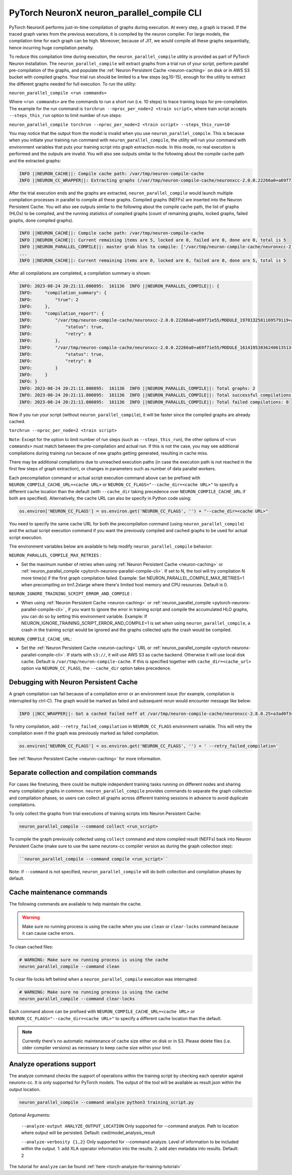 .. _pytorch-neuronx-parallel-compile-cli:

PyTorch NeuronX neuron_parallel_compile CLI
=============================================

PyTorch NeuronX performs just-in-time compilation of graphs during
execution. At every step, a graph is traced. If the traced graph varies
from the previous executions, it is compiled by the neuron compiler. For
large models, the compilation time for each graph can be high. Moreover,
because of JIT, we would compile all these graphs sequentially, hence
incurring huge compilation penalty.

To reduce this compilation time during execution, the ``neuron_parallel_compile``
utility is provided as part of PyTorch Neuron installation. The
``neuron_parallel_compile`` will extract graphs from a trial run of your script,
perform parallel pre-compilation of the graphs, and populate the :ref:`Neuron Persistent Cache <neuron-caching>`
on disk or in AWS S3 bucket with compiled graphs.
Your trial run should be limited to a few steps
(eg.10-15), enough for the utility to extract the different graphs needed for
full execution. To run the utility:

``neuron_parallel_compile <run commands>``

Where ``<run commands>`` are the commands to run a short run (i.e. 10
steps) to trace training loops for pre-compilation. The example for
the run command is ``torchrun --nproc_per_node=2 <train script>``, where
train script accepts ``--steps_this_run`` option to limit number of run steps:

``neuron_parallel_compile torchrun --nproc_per_node=2 <train script> --steps_this_run=10``

You may notice that the output from the model is invalid when you use
``neuron_parallel_compile``. This is because when you initiate your training
run command with ``neuron_parallel_compile``, the utility will run your command
with environment variables that puts your training script into graph
extraction mode. In this mode, no real execution is performed and the outputs
are invalid. You will also see outputs similar to the following about the compile cache path and the
extracted graphs:

.. code:: bash

   INFO ||NEURON_CACHE||: Compile cache path: /var/tmp/neuron-compile-cache
   INFO ||NEURON_CC_WRAPPER||: Extracting graphs (/var/tmp/neuron-compile-cache/neuronxcc-2.0.0.22266a0+a69f71e55/MODULE_9219523464496887986+abb26765/model.hlo.pb) for ahead-of-time parallel compilation. No compilation was done.

After the trial execution ends and the graphs are extracted, ``neuron_parallel_compile`` would launch multiple compilation processes in parallel to compile all these graphs. Compiled graphs (NEFFs) are inserted into the Neuron Persistent Cache. You will also see outputs similar to the following about the compile cache path, the list of graphs (HLOs) to be compiled, and the running statistics of compiled graphs (count of remaining graphs, locked graphs, failed graphs, done compiled graphs).

.. code:: bash

    INFO ||NEURON_CACHE||: Compile cache path: /var/tmp/neuron-compile-cache
    INFO ||NEURON_CACHE||: Current remaining items are 5, locked are 0, failed are 0, done are 0, total is 5
    INFO ||NEURON_PARALLEL_COMPILE||: master grab hlos to compile: ['/var/tmp/neuron-compile-cache/neuronxcc-2.0.0.22266a0+a69f71e55/MODULE_8068656800389078395+abb26765/model.hlo.pb', '/var/tmp/neuron-compile-cache/neuronxcc-2.0.0.22266a0+a69f71e55/MODULE_17109392703413819652+abb26765/model.hlo.pb', '/var/tmp/neuron-compile-cache/neuronxcc-2.0.0.22266a0+a69f71e55/MODULE_9219523464496887986+abb26765/model.hlo.pb', '/var/tmp/neuron-compile-cache/neuronxcc-2.0.0.22266a0+a69f71e55/MODULE_16969875447143373016+abb26765/model.hlo.pb', '/var/tmp/neuron-compile-cache/neuronxcc-2.0.0.22266a0+a69f71e55/MODULE_3000743782456078279+abb26765/model.hlo.pb']
    ...
    INFO ||NEURON_CACHE||: Current remaining items are 0, locked are 0, failed are 0, done are 5, total is 5

After all compilations are completed, a compilation summary is shown:

.. code:: bash

   INFO: 2023-08-24 20:21:11.000895:  161136  INFO ||NEURON_PARALLEL_COMPILE||: {
   INFO:     "compilation_summary": {
   INFO:         "true": 2
   INFO:     },
   INFO:     "compilation_report": {
   INFO:         "/var/tmp/neuron-compile-cache/neuronxcc-2.0.0.22266a0+a69f71e55/MODULE_1970132581169579119+abb26765/model.hlo.pb": {
   INFO:             "status": true,
   INFO:             "retry": 0
   INFO:         },
   INFO:         "/var/tmp/neuron-compile-cache/neuronxcc-2.0.0.22266a0+a69f71e55/MODULE_16141953836240613513+abb26765/model.hlo.pb": {
   INFO:             "status": true,
   INFO:             "retry": 0
   INFO:         }
   INFO:     }
   INFO: }
   INFO: 2023-08-24 20:21:11.000895:  161136  INFO ||NEURON_PARALLEL_COMPILE||: Total graphs: 2
   INFO: 2023-08-24 20:21:11.000895:  161136  INFO ||NEURON_PARALLEL_COMPILE||: Total successful compilations: 2
   INFO: 2023-08-24 20:21:11.000895:  161136  INFO ||NEURON_PARALLEL_COMPILE||: Total failed compilations: 0

Now if you run your script (without ``neuron_parallel_compile``), it will be faster
since the compiled graphs are already cached.

``torchrun --nproc_per_node=2 <train script>``

``Note``: Except for the option to limit number of run steps (such as ``--steps_this_run``),
the other options of ``<run commands>`` must match between the pre-compilation and
actual run. If this is not the case, you may see additional compilations during training
run because of new graphs getting generated, resulting in cache miss.

There may be additional compilations due to unreached execution paths (in case the
execution path is not reached in the first few steps of graph extraction), or changes
in parameters such as number of data parallel workers.

Each precompilation command or actual script execution command above can be prefixed with ``NEURON_COMPILE_CACHE_URL=<cache URL>`` or ``NEURON_CC_FLAGS="--cache_dir=<cache URL>"`` to specify a different cache location than the default (with ``--cache_dir`` taking precedence over ``NEURON_COMPILE_CACHE_URL`` if both are specified). Alternatively, the cache URL can also be specify in Python code using:

.. code:: python

    os.environ['NEURON_CC_FLAGS'] = os.environ.get('NEURON_CC_FLAGS', '') + "--cache_dir=<cache URL>"

You need to specify the same cache URL for both the precompilation command (using ``neuron_parallel_compile``) and the actual script execution command if you want the previously compiled and cached graphs to be used for actual script execution.

The environment variables below are available to help modify ``neuron_parallel_compile`` behavior:

``NEURON_PARALLEL_COMPILE_MAX_RETRIES`` :

-  Set the maximum number of retries when using :ref:`Neuron Persistent Cache <neuron-caching>` or :ref:`neuron_parallel_compile <pytorch-neuronx-parallel-compile-cli>`.
   If set to N, the tool will try compilation N more time(s) if the first graph compilation
   failed. Example: Set NEURON_PARALLEL_COMPILE_MAX_RETRIES=1 when precompiling on
   trn1.2xlarge where there's limited host memory and CPU resources.
   Default is 0.

``NEURON_IGNORE_TRAINING_SCRIPT_ERROR_AND_COMPILE`` :

- When using :ref:`Neuron Persistent Cache <neuron-caching>` or :ref:`neuron_parallel_compile <pytorch-neuronx-parallel-compile-cli>` , if you want to ignore the error in training script
  and compile the accumulated HLO graphs, you can do so by setting this environment variable.
  Example: If NEURON_IGNORE_TRAINING_SCRIPT_ERROR_AND_COMPILE=1 is set when using ``neuron_parallel_compile``,
  a crash in the training script would be ignored and the graphs collected upto the crash would be
  compiled.

``NEURON_COMPILE_CACHE_URL``:

-  Set the :ref:`Neuron Persistent Cache <neuron-caching>` URL or :ref:`neuron_parallel_compile <pytorch-neuronx-parallel-compile-cli>`.
   If starts with ``s3://``, it will use AWS S3 as cache backend. Otherwise it will use
   local disk cache. Default is ``/var/tmp/neuron-compile-cache``.
   If this is specified together with ``cache_dir=<cache_url>`` option via ``NEURON_CC_FLAGS``, the ``--cache_dir`` option takes precedence.


Debugging with Neuron Persistent Cache
~~~~~~~~~~~~~~~~~~~~~~~~~~~~~~~~~~~~~~

A graph compilation can fail because of a compilation error or an environment issue (for example, compilation is interrupted by ctrl-C). The graph would be marked as failed and subsequent rerun would encounter message like below:

.. code:: bash

    INFO ||NCC_WRAPPER||: Got a cached failed neff at /var/tmp/neuron-compile-cache/neuronxcc-2.8.0.25+a3ad0f342/MODULE_12486829708343293975+d41d8cd9/model.neff. Will skip compilation, please set --retry_failed_compilation for recompilation. 

To retry compilation,
add ``--retry_failed_compilation`` in ``NEURON_CC_FLAGS`` environment variable. This will retry the compilation even if the graph was previously marked as failed compilation.

.. code:: python

   os.environ['NEURON_CC_FLAGS'] = os.environ.get('NEURON_CC_FLAGS', '') + ' --retry_failed_compilation'

See :ref:`Neuron Persistent Cache <neuron-caching>` for more information.

Separate collection and compilation commands
~~~~~~~~~~~~~~~~~~~~~~~~~~~~~~~~~~~~~~~~~~~~
For cases like finetuning, there could be multiple independent training tasks running on different nodes
and sharing many compilation graphs in common. ``neuron_parallel_compile`` provides commands to separate 
the graph collection and compilation phases, so users can collect all graphs across different training sessions in advance to avoid duplicate compilations.

To only collect the graphs from trial executions of training scripts into Neuron Persistent Cache:

.. code:: bash

    neuron_parallel_compile --command collect <run_script>

To compile the graph previously collected using ``collect`` command and store compiled result (NEFFs) back into Neuron Persistent Cache (make sure to use the same neuronx-cc compiler version as during the graph collection step):

.. code:: bash

    ``neuron_parallel_compile --command compile <run_script>``

Note: if ``--command`` is not specified, ``neuron_parallel_compile`` will do both collection and compilation phases by default.

Cache maintenance commands
~~~~~~~~~~~~~~~~~~~~~~~~~~

The following commands are available to help maintain the cache.

.. warning::
   
    Make sure no running process is using the cache when you use ``clean`` or ``clear-locks`` command because it can cause cache errors.

To clean cached files:

.. code:: bash

    # WARNING: Make sure no running process is using the cache
    neuron_parallel_compile --command clean
    
To clear file locks left behind when a ``neuron_parallel_compile`` execution was interrupted:

.. code:: bash

    # WARNING: Make sure no running process is using the cache
    neuron_parallel_compile --command clear-locks

Each command above can be prefixed with ``NEURON_COMPILE_CACHE_URL=<cache URL>`` or ``NEURON_CC_FLAGS="--cache_dir=<cache URL>"`` to specify a different cache location than the default.

.. note::

   Currently there's no automatic maintenance of cache size either on disk or in S3. Please delete files (i.e. older compiler versions) as necessary to keep cache size within your limit.

Analyze operations support
~~~~~~~~~~~~~~~~~~~~~~~~~~~~~~~~~~~~~~~~~~
The analyze command checks the support of operations within the training script by checking each operator against neuronx-cc.
It is only supported for PyTorch models. The output of the tool will be available as result.json within the output location.

.. code:: bash

    neuron_parallel_compile --command analyze python3 training_script.py

Optional Arguments:

    ``--analyze-output ANALYZE_OUTPUT_LOCATION``
    Only supported for --command analyze. Path to location where output will be persisted.
    Default: cwd/model_analysis_result

    ``--analyze-verbosity {1,2}``
    Only supported for --command analyze. Level of information to be included within the output.
    1: add XLA operator information into the results.
    2: add aten metadata into results.
    Default: 2

The tutorial for ``analyze`` can be found :ref:`here <torch-analyze-for-training-tutorial>`
